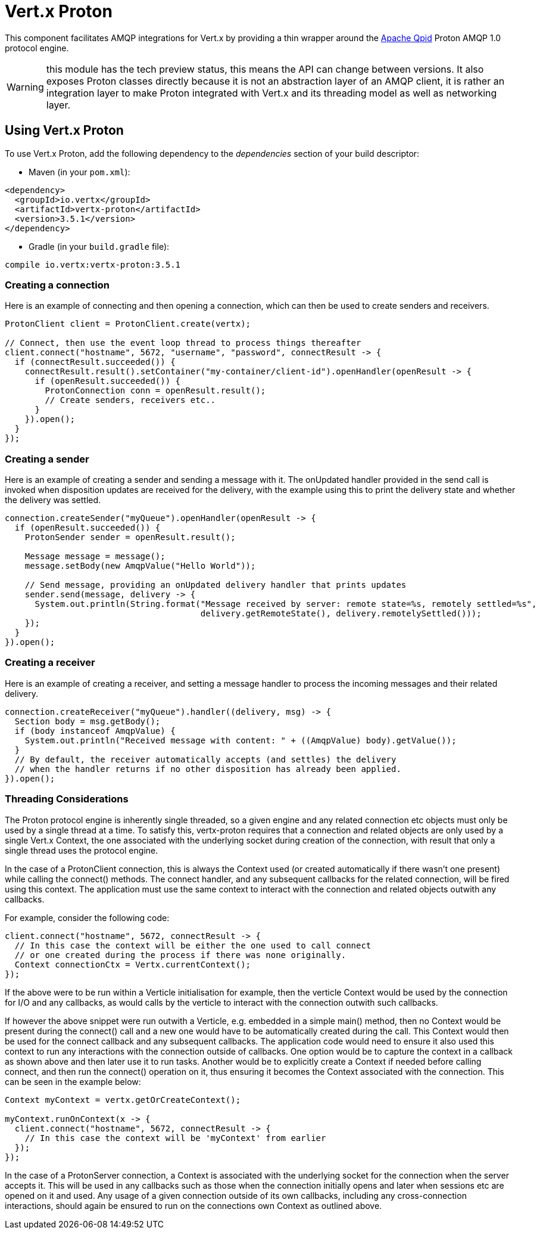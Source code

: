 = Vert.x Proton

This component facilitates AMQP integrations for Vert.x by providing a thin wrapper around the
link:http://qpid.apache.org/[Apache Qpid] Proton AMQP 1.0 protocol engine.

WARNING: this module has the tech preview status, this means the API can change between versions. It also
         exposes Proton classes directly because it is not an abstraction layer of an AMQP client, it is rather
         an integration layer to make Proton integrated with Vert.x and its threading model as well as
         networking layer.

== Using Vert.x Proton

To use Vert.x Proton, add the following dependency to the _dependencies_ section of your build descriptor:

* Maven (in your `pom.xml`):

[source,xml,subs="+attributes"]
----
<dependency>
  <groupId>io.vertx</groupId>
  <artifactId>vertx-proton</artifactId>
  <version>3.5.1</version>
</dependency>
----

* Gradle (in your `build.gradle` file):

[source,groovy,subs="+attributes"]
----
compile io.vertx:vertx-proton:3.5.1
----

=== Creating a connection

Here is an example of connecting and then opening a connection, which can then be used to create senders and
receivers.

[source,java]
----
ProtonClient client = ProtonClient.create(vertx);

// Connect, then use the event loop thread to process things thereafter
client.connect("hostname", 5672, "username", "password", connectResult -> {
  if (connectResult.succeeded()) {
    connectResult.result().setContainer("my-container/client-id").openHandler(openResult -> {
      if (openResult.succeeded()) {
        ProtonConnection conn = openResult.result();
        // Create senders, receivers etc..
      }
    }).open();
  }
});
----

=== Creating a sender

Here is an example of creating a sender and sending a message with it. The onUpdated handler provided in the send
call is invoked when disposition updates are received for the delivery, with the example using this to print the
delivery state and whether the delivery was settled.

[source,java]
----
connection.createSender("myQueue").openHandler(openResult -> {
  if (openResult.succeeded()) {
    ProtonSender sender = openResult.result();

    Message message = message();
    message.setBody(new AmqpValue("Hello World"));

    // Send message, providing an onUpdated delivery handler that prints updates
    sender.send(message, delivery -> {
      System.out.println(String.format("Message received by server: remote state=%s, remotely settled=%s",
                                       delivery.getRemoteState(), delivery.remotelySettled()));
    });
  }
}).open();
----

=== Creating a receiver

Here is an example of creating a receiver, and setting a message handler to process the incoming messages and their
related delivery.

[source,java]
----
connection.createReceiver("myQueue").handler((delivery, msg) -> {
  Section body = msg.getBody();
  if (body instanceof AmqpValue) {
    System.out.println("Received message with content: " + ((AmqpValue) body).getValue());
  }
  // By default, the receiver automatically accepts (and settles) the delivery
  // when the handler returns if no other disposition has already been applied.
}).open();
----

=== Threading Considerations

The Proton protocol engine is inherently single threaded, so a given engine and any related connection etc objects
must only be used by a single thread at a time. To satisfy this, vertx-proton requires that a connection and related
objects are only used by a single Vert.x Context, the one associated with the underlying socket during creation of
the connection, with result that only a single thread uses the protocol engine.

In the case of a ProtonClient connection, this is always the Context used (or created automatically if there wasn't
one present) while calling the connect() methods. The connect handler, and any subsequent callbacks for the related
connection, will be fired using this context. The application must use the same context to interact with the
connection and related objects outwith any callbacks.

For example, consider the following code:

[source,java]
----
client.connect("hostname", 5672, connectResult -> {
  // In this case the context will be either the one used to call connect
  // or one created during the process if there was none originally.
  Context connectionCtx = Vertx.currentContext();
});
----

If the above were to be run within a Verticle initialisation for example, then the verticle Context would be used by
the connection for I/O and any callbacks, as would calls by the verticle to interact with the connection outwith
such callbacks.

If however the above snippet were run outwith a Verticle, e.g. embedded in a simple main() method, then no Context
would be present during the connect() call and a new one would have to be automatically created during the call. This
Context would then be used for the connect callback and any subsequent callbacks. The application code would need to
ensure it also used this context to run any interactions with the connection outside of callbacks. One option would
be to capture the context in a callback as shown above and then later use it to run tasks. Another would be to
explicitly create a Context if needed before calling connect, and then run the connect() operation on it, thus
ensuring it becomes the Context associated with the connection. This can be seen in the example below:

[source,java]
----
Context myContext = vertx.getOrCreateContext();

myContext.runOnContext(x -> {
  client.connect("hostname", 5672, connectResult -> {
    // In this case the context will be 'myContext' from earlier
  });
});
----

In the case of a ProtonServer connection, a Context is associated with the underlying socket for the connection when
the server accepts it. This will be used in any callbacks such as those when the connection initially opens and later
when sessions etc are opened on it and used. Any usage of a given connection outside of its own callbacks, including
any cross-connection interactions, should again be ensured to run on the connections own Context as outlined above.